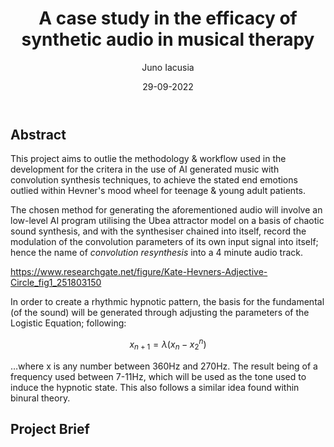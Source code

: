 #+title: A case study in the efficacy of synthetic audio in musical therapy
#+author: Juno Iacusia
#+date: 29-09-2022

** Abstract

This project aims to outlie the methodology & workflow used in the development for the critera in the use of AI generated music with convolution synthesis techniques, to achieve the stated end emotions outlied within Hevner's mood wheel for teenage & young adult patients.

The chosen method for generating the aforementioned audio will involve an low-level AI program utilising the Ubea attractor model on a basis of chaotic sound synthesis, and with the synthesiser chained into itself, record the modulation of the convolution parameters of its own input signal into itself; hence the name of /convolution resynthesis/ into a 4 minute audio track.

[[https://www.researchgate.net/figure/Kate-Hevners-Adjective-Circle_fig1_251803150]] 

In order to create a rhythmic hypnotic pattern, the basis for the fundamental (of the sound) will be generated through adjusting the parameters of the Logistic Equation; following:

$$
x_{n+1}=λ(x_{n} - x_2^n)
$$

...where x is any number between 360Hz and 270Hz.
The result being of a frequency used between 7-11Hz, which will be used as the tone used to induce the hypnotic state.
This also follows a similar idea found within binural theory.

** Project Brief